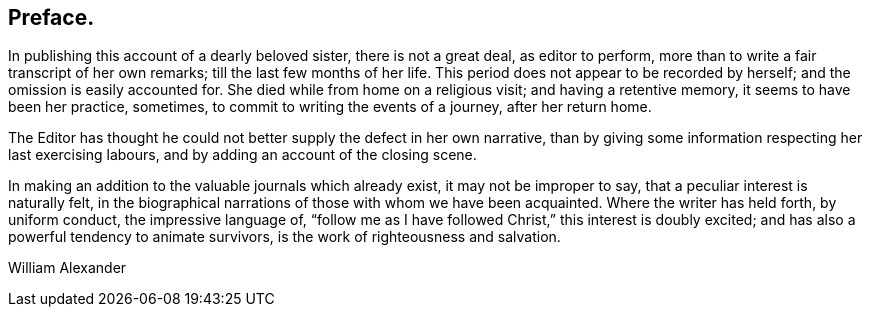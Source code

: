 == Preface.

In publishing this account of a dearly beloved sister, there is not a great deal,
as editor to perform, more than to write a fair transcript of her own remarks;
till the last few months of her life.
This period does not appear to be recorded by herself;
and the omission is easily accounted for.
She died while from home on a religious visit; and having a retentive memory,
it seems to have been her practice, sometimes,
to commit to writing the events of a journey, after her return home.

The Editor has thought he could not better supply the defect in her own narrative,
than by giving some information respecting her last exercising labours,
and by adding an account of the closing scene.

In making an addition to the valuable journals which already exist,
it may not be improper to say, that a peculiar interest is naturally felt,
in the biographical narrations of those with whom we have been acquainted.
Where the writer has held forth, by uniform conduct, the impressive language of,
"`follow me as I have followed Christ,`" this interest is doubly excited;
and has also a powerful tendency to animate survivors,
is the work of righteousness and salvation.

[.signed-section-signature]
William Alexander
